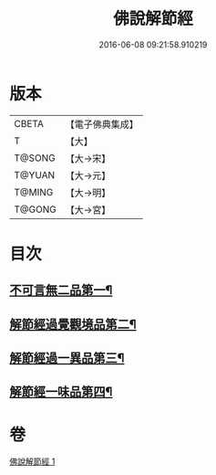 #+TITLE: 佛說解節經 
#+DATE: 2016-06-08 09:21:58.910219

* 版本
 |     CBETA|【電子佛典集成】|
 |         T|【大】     |
 |    T@SONG|【大→宋】   |
 |    T@YUAN|【大→元】   |
 |    T@MING|【大→明】   |
 |    T@GONG|【大→宮】   |

* 目次
** [[file:KR6i0355_001.txt::001-0711b29][不可言無二品第一¶]]
** [[file:KR6i0355_001.txt::001-0712b18][解節經過覺觀境品第二¶]]
** [[file:KR6i0355_001.txt::001-0712c29][解節經過一異品第三¶]]
** [[file:KR6i0355_001.txt::001-0713c14][解節經一味品第四¶]]

* 卷
[[file:KR6i0355_001.txt][佛說解節經 1]]

